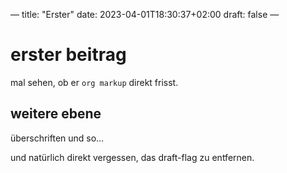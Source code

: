 ---
title: "Erster"
date: 2023-04-01T18:30:37+02:00
draft: false
---
* erster beitrag

mal sehen, ob er ~org markup~ direkt frisst.

** weitere ebene

überschriften und so...

und natürlich direkt vergessen, das draft-flag zu entfernen.
